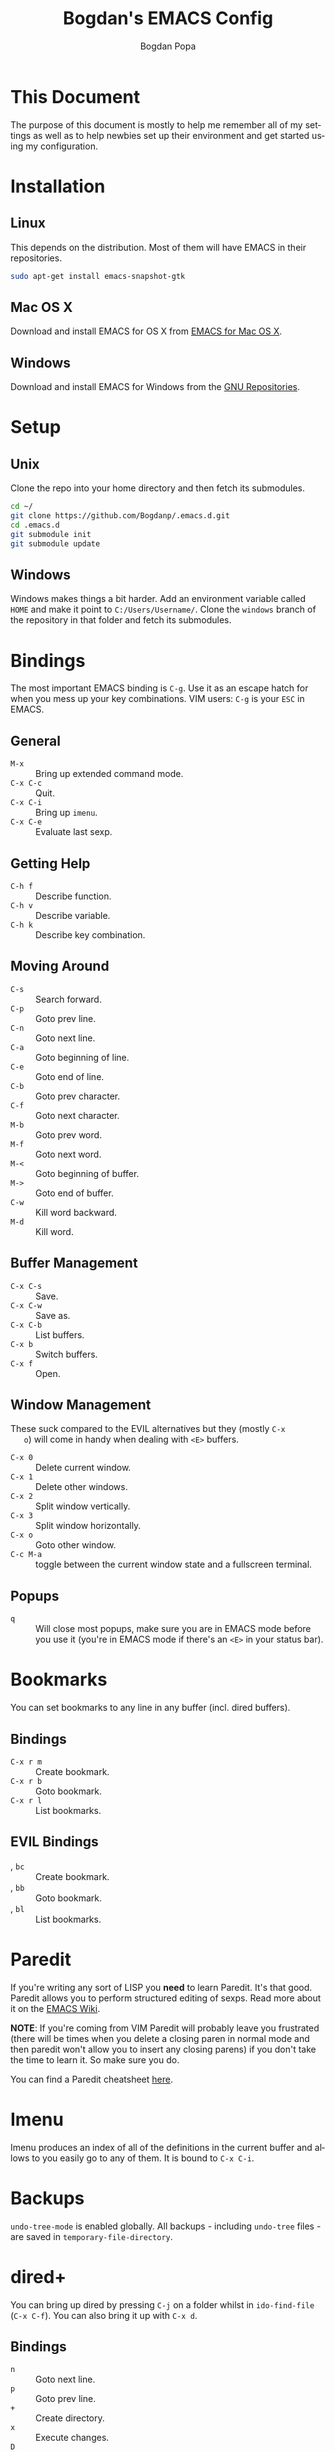 #+TITLE:    Bogdan's EMACS Config
#+AUTHOR:   Bogdan Popa
#+EMAIL:    popa.bogdanp@gmail.com
#+STARTUP:  overview
#+LANGUAGE: en

* This Document
  The purpose of this document is mostly to help me remember all of my
  settings as well as to help newbies set up their environment and get
  started using my configuration.

* Installation
** Linux
   This depends on the distribution. Most of them will have EMACS in
   their repositories.

   #+BEGIN_SRC sh
     sudo apt-get install emacs-snapshot-gtk
   #+END_SRC

** Mac OS X
   Download and install EMACS for OS X from [[http://emacsformacosx.com][EMACS for Mac OS X]].

** Windows
   Download and install EMACS for Windows from the [[http://ftp.gnu.org.ua/gnu/emacs/windows/][GNU Repositories]].

* Setup
** Unix
   Clone the repo into your home directory and then fetch its
   submodules.

   #+BEGIN_SRC sh
     cd ~/
     git clone https://github.com/Bogdanp/.emacs.d.git
     cd .emacs.d
     git submodule init
     git submodule update
   #+END_SRC

** Windows
   Windows makes things a bit harder. Add an environment variable
   called =HOME= and make it point to =C:/Users/Username/=. Clone the
   =windows= branch of the repository in that folder and fetch its
   submodules.

* Bindings
  The most important EMACS binding is =C-g=. Use it as an escape hatch
  for when you mess up your key combinations. VIM users: =C-g= is your
  =ESC= in EMACS.

** General
   - =M-x= :: Bring up extended command mode.
   - =C-x C-c= :: Quit.
   - =C-x C-i= :: Bring up =imenu=.
   - =C-x C-e= :: Evaluate last sexp.

** Getting Help
   - =C-h f= :: Describe function.
   - =C-h v= :: Describe variable.
   - =C-h k= :: Describe key combination.

** Moving Around
   - =C-s= :: Search forward.
   - =C-p= :: Goto prev line.
   - =C-n= :: Goto next line.
   - =C-a= :: Goto beginning of line.
   - =C-e= :: Goto end of line.
   - =C-b= :: Goto prev character.
   - =C-f= :: Goto next character.
   - =M-b= :: Goto prev word.
   - =M-f= :: Goto next word.
   - =M-<= :: Goto beginning of buffer.
   - =M->= :: Goto end of buffer.
   - =C-w= :: Kill word backward.
   - =M-d= :: Kill word.

** Buffer Management
   - =C-x C-s= :: Save.
   - =C-x C-w= :: Save as.
   - =C-x C-b= :: List buffers.
   - =C-x b= :: Switch buffers.
   - =C-x f= :: Open.

** Window Management
   These suck compared to the EVIL alternatives but they (mostly =C-x
   o=) will come in handy when dealing with =<E>= buffers.

   - =C-x 0= :: Delete current window.
   - =C-x 1= :: Delete other windows.
   - =C-x 2= :: Split window vertically.
   - =C-x 3= :: Split window horizontally.
   - =C-x o= :: Goto other window.
   - =C-c M-a= :: toggle between the current window state and a
                  fullscreen terminal.

** Popups
   - =q= :: Will close most popups, make sure you are in EMACS mode
            before you use it (you're in EMACS mode if there's an
            =<E>= in your status bar).

* Bookmarks
  You can set bookmarks to any line in any buffer (incl. dired
  buffers).

** Bindings
   - =C-x r m= :: Create bookmark.
   - =C-x r b= :: Goto bookmark.
   - =C-x r l= :: List bookmarks.

** EVIL Bindings
   - , =bc= :: Create bookmark.
   - , =bb= :: Goto bookmark.
   - , =bl= :: List bookmarks.

* Paredit
  If you're writing any sort of LISP you *need* to learn Paredit. It's
  that good. Paredit allows you to perform structured editing of
  sexps. Read more about it on the [[http://www.emacswiki.org/emacs/ParEdit][EMACS Wiki]].

  *NOTE*: If you're coming from VIM Paredit will probably leave you
  frustrated (there will be times when you delete a closing paren in
  normal mode and then paredit won't allow you to insert any closing
  parens) if you don't take the time to learn it. So make sure you do.

  You can find a Paredit cheatsheet [[http://pub.gajendra.net/src/paredit-refcard.pdf][here]].

* Imenu
  Imenu produces an index of all of the definitions in the current
  buffer and allows to you easily go to any of them. It is bound to
  =C-x C-i=.

* Backups
  =undo-tree-mode= is enabled globally. All backups - including
  =undo-tree= files - are saved in =temporary-file-directory=.

* dired+
  You can bring up dired by pressing =C-j= on a folder whilst in
  =ido-find-file= (=C-x C-f=). You can also bring it up with =C-x d=.

** Bindings
   - =n= :: Goto next line.
   - =p= :: Goto prev line.
   - =+= :: Create directory.
   - =x= :: Execute changes.
   - =D= :: Delete file immediately.
   - =d= :: Mark file for deletion.
   - =g= :: Refresh buffer.
   - =m= :: Mark file.
   - =u= :: Unmark file.
   - =R= :: Rename file(s).
   - =U= :: Unmark all files.

* EVIL
** Differences From Standard EVIL
   My EVIL mode fork makes some changes to the way registers are
   handled. Most importantly, while you are inside an EVIL mode
   buffer you can only access the clipboard through the =+= register
   and nothing else, this prevents EMACS from dirtying the clipboard
   whenever you cut things.

   The copy-on-motion bug is fixed.

   =C-w= now works in the minibuffer.

** Common Bindings
   You can drop into EMACS mode for a single command using ~\~.

   - =C-z= :: Toggle between EVIL and EMACS mode.

** Normal Mode Bindings
   - =SPC= :: Bring up ace jump mode.
   - =S-SPC= :: Bring up ace char jump mode.
   - =C-w f= :: Toggle window fullscreen.

** Visual Mode Bindings
   The =C-a=, =C-e=, =C-p=, =C-n= bindings are available in visual
   mode.

** Insert Mode Bindings
   The =C-a=, =C-e=, =C-p=, =C-n= bindings are available in insert
   mode.

   - =C-w= :: Kill word backward.
   - =C-r= :: Yank from register.

* Magit
  Magit is fucking great. You can find its official manual [[http://magit.github.io/master/magit.html][here]].

** Generic Bindings
   - =n=   :: Goto next object.
   - =p=   :: Goto prev object.
   - =TAB= :: Expand/collapse object.
   - =RET= :: Open object.

** Status Bindings
   Use =C-c m= to bring =magit-status= up.

   - =S= :: Stage everything.
   - =s= :: Stage object under point.
   - =u= :: Unstage object under point.
   - =b*= :: Branch operations.
   - =c*= :: Commit operations.
   - =f*= :: Fetch operations.
   - =F*= :: Pull operations.
   - =P*= :: Push operations.

** Branch Bindings
   Use =bv= inside =magit-status= to bring up the visual branch manager.

* Org
** EMACS Bindings
*** Agenda
    -     =C-c .= :: Insert date.
    - =C-u C-c .= :: Insert date and time.

*** Buffer
    - =C-x n s= :: Narrow buffer.
    - =C-x n w= :: Widen buffer.

*** Document
    - =C-c C-e= :: Export document.

*** Headlines
    -   =TAB=  :: Expand/collapse headline.
    - =S-TAB=  :: Expand/collapse everything.
    - =C-RET=  :: Add new headline at the current level.
    - =M-RET=  :: Add new headline/list item at the current level.
    - =M-→=   :: Increase headline level.
    - =M-←=   :: Decrease headline level.
    - =S-M-→= :: Increase headline level incl. children.
    - =S-M-←= :: Decrease headline level incl. children.

*** Movement
    - =C-c C-u= :: Goto parent headline.
    - =C-c C-b= :: Prev same-level headline.
    - =C-c C-f= :: Next same-level headline.
    - =C-c C-p= :: Prev headline.
    - =C-c C-n= :: Next headline.

*** Source Code
    - =C-c=' :: Open up the code in a source code block in a separate
                buffer for editing.
    - =<sTAB= :: Insert source code block. You need to be in insert or
                 EMACS mode to use this one.

** EVIL Bindings
*** Agenda
    - , =a= :: Bring up agenda (this one is globally-available).

*** Headlines
    - , =t= :: Toggle headline state.

    - =-= :: Cycle list bullet.
    - =<= :: Decrease headline level.
    - =>= :: Increase headline level.

*** Movement
    - =gu= :: Goto parent headline.
    - =gj= :: Goto next same-level headline.
    - =gk= :: Goto prev same-level headline.

* Prodigy
  Prodigy is bound to =C-c p=.

** Services
   Services should be defined in =config/init-prodigy.el=. The
   following is an example service:

   #+BEGIN_SRC elisp -n -r
     (prodigy-define-service
       :name "Python Server"
       :command "python"
       :args '("-m" "SimpleHTTPServer" "8093")
       :cwd "/path/to/my/project/"
       :tags '(example)
       :kill-process-buffer-on-stop t)
   #+END_SRC

** Bindings
   - =n= :: Next process.
   - =p= :: Prev process.
   - =s= :: Start process.
   - =S= :: Stop process.
   - =r= :: Restart process.
   - =$= :: View process log.
   - =F= :: Clear filters.
   - =f t= :: Filter by tag.
   - =f n= :: Filter by name.
   - =j d= :: Open dired for the current process.
   - =j m= :: Open magit for the current process.

* Haskell
  You will need a recent version of =ghc= and =cabal= as well as the
  following packages: =hlint=, =ghc-mod=, =ghci-ng=,
  =structured-haskell-mode=, =stylish-haskell=.

** Structured Haskell Mode
   See the [[https://github.com/chrisdone/structured-haskell-mode][Official Repository]].

** Bindings
   - =C-c C-l= :: Load the buffer into a REPL.
   - =C-c C-t= :: View type of object at point.

* PHP
  PHP is supported through =php-mode= and =web-mode=. Use =web-mode=
  for mixed HTML and PHP files and =php-mode= for pure PHP files. The
  default mode for PHP files is =web-mode=.

** Flycheck
   Install =phpcs= from PEAR and you should be good to go.

* Python
** Flycheck
   Install =flake8= to use it as a backend for Flycheck.

*** Ignoring Certain Errors
    Create a =.flake8rc= file in your =HOME= directory. For example:

    #+NAME: .flake8rc
    #+BEGIN_SRC conf -n -r
      [flake8]
      ignore = E501,F403,E712
    #+END_SRC

*** Bindings
    - =C-c !n= :: Goto next error.
    - =C-c !p= :: Goto prev error.
    - =C-c !l= :: List errors.

** Jedi
   Install =virtualenv= and =epc= and then run =M-x jedi:install-server=.

*** Bindings
    - =C-c .= :: Goto definition (and =C-c= ,).
    - =C-c ?= :: Show documentation of the object at point.

* Scala
  View the ENSIME manual at the [[https://github.com/ensime/ensime-src][Official Repository]]. Start up ENSIME
  in a Scala buffer with =M-x ensime RET=.

* Scheme
** Setup
   Link =mzscheme= and =racket= so that they can be found in =PATH=.

** Geiser mode
   Start it up with =M-x run-geiser=.

*** Buffer Bindings
    - =C-c C-a= :: Switch to the REPL and enter the current module.
    - =C-c C-z= :: Switch between the buffer and the REPL.
    - =C-M-x= :: Eval definition around point.
    - =C-c M-e= :: Eval definition around point and switch to REPL.
    - =C-c C-x= :: Eval sexp before point.
    - =C-c C-r= :: Eval region (also =C-c M-r=).
    - =C-c C-b= :: Eval buffer (also =C-c M-b=).
    - =M-g n= :: Jump to next error.
    - =M-g p= :: Jump to prev error.

*** REPL Bindings
    - =C-c C-q= :: Kill Scheme process.
    - =C-c M-o= :: Clear REPL.

* Clojure
** Setup
   Install [[http://leiningen.org][leiningen]].

** Cider
   Start it up with =M-x cider-jack-in=.

*** Buffer Bindings
    - =C-c C-z= :: Switch between the buffer and the REPL.
    - =C-c C-x= :: Eval sexp before point.
    - =C-c C-r= :: Eval region (also =C-c M-r=).
    - =C-c C-b= :: Eval buffer (also =C-c M-b=).
    - =C-c M-e= :: Eval definition around point and switch to REPL.
    - =C-M-x= :: Eval definition around point.

*** REPL Bindings
    - =C-c M-o= :: Clear REPL.
